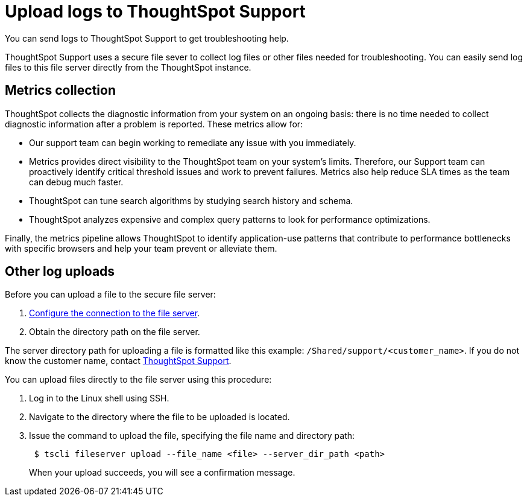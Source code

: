 = Upload logs to ThoughtSpot Support
:last_updated: 11/18/2019
:experimental:
:linkatrrs:

You can send logs to ThoughtSpot Support to get troubleshooting help.

ThoughtSpot Support uses a secure file sever to collect log files or other files needed for troubleshooting.
You can easily send log files to this file server directly from the ThoughtSpot instance.

== Metrics collection

ThoughtSpot collects the diagnostic information from your system on an ongoing basis: there is no time needed to collect diagnostic information after a problem is reported.
These metrics allow for:

* Our support team can begin working to remediate any issue with you immediately.
* Metrics provides direct visibility to the ThoughtSpot team on your system's limits.
Therefore, our Support team can proactively identify critical threshold issues and work to prevent failures.
Metrics also help reduce SLA times as the team can debug much faster.
* ThoughtSpot can tune search algorithms by studying search history and schema.
* ThoughtSpot analyzes expensive and complex query patterns to look for performance optimizations.

Finally, the metrics pipeline allows ThoughtSpot to identify application-use patterns that contribute to performance bottlenecks with specific browsers and help your team prevent or alleviate them.

== Other log uploads

Before you can upload a file to the secure file server:

. xref:work-with-ts-support.adoc[Configure the connection to the file server].
. Obtain the directory path on the file server.

The server directory path for uploading a file is formatted like this example: `/Shared/support/<customer_name>`.
If you do not know the customer name, contact https://community.thoughtspot.com/customers/s/contactsupport[ThoughtSpot Support,window="_blank"].

You can upload files directly to the file server using this procedure:

. Log in to the Linux shell using SSH.
. Navigate to the directory where the file to be uploaded is located.
. Issue the command to upload the file, specifying the file name and directory path:
+
----
 $ tscli fileserver upload --file_name <file> --server_dir_path <path>
----
+
When your upload succeeds, you will see a confirmation message.
